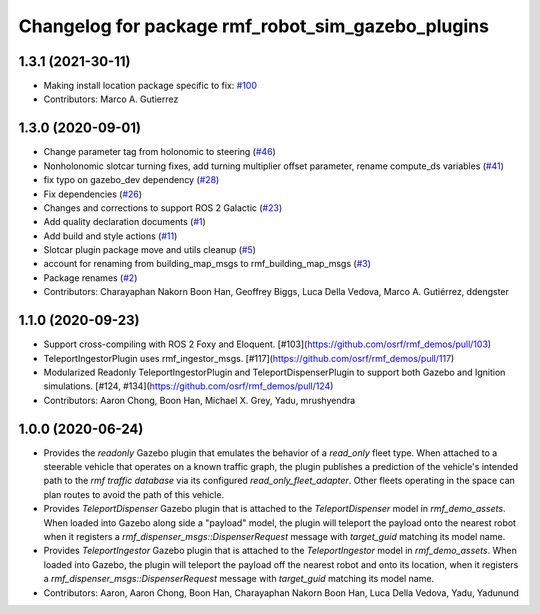 ^^^^^^^^^^^^^^^^^^^^^^^^^^^^^^^^^^^^^^^^^^^^^^^^^^
Changelog for package rmf_robot_sim_gazebo_plugins
^^^^^^^^^^^^^^^^^^^^^^^^^^^^^^^^^^^^^^^^^^^^^^^^^^

1.3.1 (2021-30-11)
------------------
* Making install location package specific to fix: `#100 <https://github.com/open-rmf/rmf/issues/100>`_
* Contributors: Marco A. Gutierrez

1.3.0 (2020-09-01)
------------------
* Change parameter tag from holonomic to steering (`#46 <https://github.com/open-rmf/rmf_simulation/issues/46>`_)
* Nonholonomic slotcar turning fixes, add turning multiplier offset parameter, rename compute_ds variables (`#41 <https://github.com/open-rmf/rmf_simulation/issues/41>`_)
* fix typo on gazebo_dev dependency (`#28 <https://github.com/open-rmf/rmf_simulation/issues/28>`_)
* Fix dependencies (`#26 <https://github.com/open-rmf/rmf_simulation/issues/26>`_)
* Changes and corrections to support ROS 2 Galactic (`#23 <https://github.com/open-rmf/rmf_simulation/issues/23>`_)
* Add quality declaration documents (`#1 <https://github.com/open-rmf/rmf_simulation/issues/1>`_)
* Add build and style actions (`#11 <https://github.com/open-rmf/rmf_simulation/issues/11>`_)
* Slotcar plugin package move and utils cleanup (`#5 <https://github.com/open-rmf/rmf_simulation/issues/5>`_)
* account for renaming from building_map_msgs to rmf_building_map_msgs (`#3 <https://github.com/open-rmf/rmf_simulation/issues/3>`_)
* Package renames (`#2 <https://github.com/open-rmf/rmf_simulation/issues/2>`_)
* Contributors: Charayaphan Nakorn Boon Han, Geoffrey Biggs, Luca Della Vedova, Marco A. Gutiérrez, ddengster

1.1.0 (2020-09-23)
------------------
* Support cross-compiling with ROS 2 Foxy and Eloquent. [#103](https://github.com/osrf/rmf_demos/pull/103)
* TeleportIngestorPlugin uses rmf_ingestor_msgs. [#117](https://github.com/osrf/rmf_demos/pull/117)
* Modularized Readonly TeleportIngestorPlugin and TeleportDispenserPlugin to support both Gazebo and Ignition simulations. [#124, #134](https://github.com/osrf/rmf_demos/pull/124) 
* Contributors: Aaron Chong, Boon Han, Michael X. Grey, Yadu, mrushyendra

1.0.0 (2020-06-24)
------------------
* Provides the `readonly` Gazebo plugin that emulates the behavior of a `read_only` fleet type. When attached to a steerable vehicle that operates on a known traffic graph, the plugin publishes a prediction of the vehicle's intended path to the `rmf traffic database` via its configured `read_only_fleet_adapter`. Other fleets operating in the space can plan routes to avoid the path of this vehicle.
* Provides `TeleportDispenser` Gazebo plugin that is attached to the `TeleportDispenser` model in `rmf_demo_assets`. When loaded into Gazebo along side a "payload" model, the plugin will teleport the payload onto the nearest robot when it registers a `rmf_dispenser_msgs::DispenserRequest` message with `target_guid` matching its model name.
* Provides `TeleportIngestor` Gazebo plugin that is attached to the `TeleportIngestor` model in `rmf_demo_assets`. When loaded into Gazebo, the plugin will teleport the payload off the nearest robot and onto its location, when it registers a `rmf_dispenser_msgs::DispenserRequest` message with `target_guid` matching its model name.
* Contributors: Aaron, Aaron Chong, Boon Han, Charayaphan Nakorn Boon Han, Luca Della Vedova, Yadu, Yadunund
